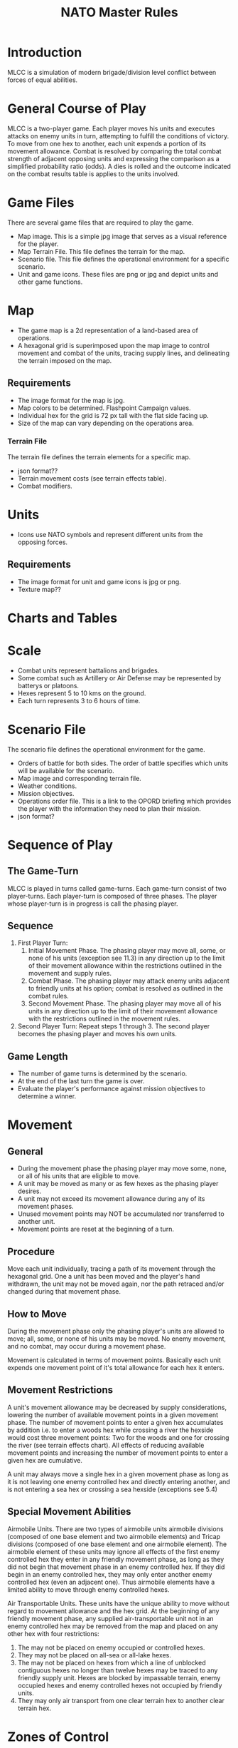 #+TITLE: NATO Master Rules
#+STARTUP: indent

* Introduction 
MLCC is a simulation of modern brigade/division level conflict between forces of
equal abilities.
 
* General Course of Play
MLCC is a two-player game.  Each player moves his units and executes attacks
on enemy units in turn, attempting to fulfill the conditions of victory.  To
move from one hex to another, each unit expends a portion of its movement
allowance.  Combat is resolved by comparing the total combat strength of
adjacent opposing units and expressing the comparison as a simplified
probability ratio (odds).  A dies is rolled and the outcome indicated on the
combat results table is applies to the units involved.

* Game Files
There are several game files that are required to play the game.
- Map image.  This is a simple jpg image that serves as a visual reference for
  the player.
- Map Terrain File.  This file defines the terrain for the map.
- Scenario file.  This file defines the operational environment for a specific
  scenario.
- Unit and game icons.  These files are png or jpg and depict units and other
  game functions.

* Map
- The game map is a 2d representation of a land-based area of operations.
- A hexagonal grid is superimposed upon the map image to control movement and
  combat of the units, tracing supply lines, and delineating the terrain imposed
  on the map.
** Requirements
- The image format for the map is jpg.
- Map colors to be determined.  Flashpoint Campaign values.
- Individual hex for the grid is 72 px tall with the flat side facing up.
- Size of the map can vary depending on the operations area.
*** Terrain File
The terrain file defines the terrain elements for a specific map.
- json format??
- Terrain movement costs (see terrain effects table).
- Combat modifiers.

* Units
- Icons use NATO symbols and represent different units from the opposing forces.
** Requirements
- The image format for unit and game icons is jpg or png.
- Texture map??
 
* Charts and Tables
* Scale
- Combat units represent battalions and brigades.
- Some combat such as Artillery or Air Defense may be represented by batterys or
  platoons.
- Hexes represent 5 to 10 kms on the ground.
- Each turn represents 3 to 6 hours of time.

* Scenario File
The scenario file defines the operational environment for the game.
- Orders of battle for both sides.  The order of battle specifies which units
  will be available for the scenario.
- Map image and corresponding terrain file.
- Weather conditions.
- Mission objectives.
- Operations order file.  This is a link to the OPORD briefing which provides
  the player with the information they need to plan their mission.
- json format?

* Sequence of Play
** The Game-Turn
MLCC is played in turns called game-turns.  Each game-turn consist of two
player-turns.  Each player-turn is composed of three phases.  The player whose
player-turn is in progress is call the phasing player.

** Sequence
1) First Player Turn:
   1. Initial Movement Phase. The phasing player may move all, some, or none of
      his units (exception see 11.3) in any direction up to the limit of their
      movement allowance within the restrictions outlined in the movement and
      supply rules.
   2. Combat Phase. The phasing player may attack enemy units adjacent to
      friendly units at his option; combat is resolved as outlined in the combat
      rules.
   3. Second Movement Phase. The phasing player may move all of his units in any
      direction up to the limit of their movement allowance with the
      restrictions outlined in the movement rules.
2) Second Player Turn:
   Repeat steps 1 through 3.  The second player becomes the phasing player and
   moves his own units.

** Game Length
- The number of game turns is determined by the scenario.
- At the end of the last turn the game is over.
- Evaluate the player's performance against mission objectives to determine a
  winner. 

* Movement
** General
- During the movement phase the phasing player may move some, none, or all of
  his units that are eligible to move.  
- A unit may be moved as many or as few hexes as the phasing player desires.
- A unit may not exceed its movement allowance during any of its movement phases.  
- Unused movement points may NOT be accumulated nor transferred to another unit.
- Movement points are reset at the beginning of a turn.

** Procedure
Move each unit individually, tracing a path of its movement through the
hexagonal grid.  One a unit has been moved and the player's hand withdrawn, the
unit may not be moved again, nor the path retraced and/or changed during that
movement phase.

** How to Move
During the movement phase only the phasing player's units are allowed to move;
all, some, or none of his units may be moved.  No enemy movement, and no combat,
may occur during a movement phase.

Movement is calculated in terms of movement points.  Basically each unit expends
one movement point of it's total allowance for each hex it enters.

** Movement Restrictions
A unit's movement allowance may be decreased by supply considerations, lowering
the number of available movement points in a given movement phase.  The number
of movement points to enter a given hex accumulates by addition i.e. to enter a
woods hex while crossing a river the hexside would cost three movement points:
Two for the woods and one for crossing the river (see terrain effects chart).
All effects of reducing available movement points and increasing the number of
movement points to enter a given hex are cumulative.

A unit may always move a single hex in a given movement phase as long as it is
not leaving one enemy controlled hex and directly entering another, and is not
entering a sea hex or crossing a sea hexside (exceptions see 5.4)

** Special Movement Abilities
Airmobile Units.  There are two types of airmobile units airmobile divisions
(composed of one base element and two airmobile elements) and Tricap divisions
(composed of one base element and one airmobile element).  The airmobile element
of these units may ignore all effects of the first enemy controlled hex they
enter in any friendly movement phase, as long as they did not begin that
movement phase in an enemy controlled hex.  If they did begin in an enemy
controlled hex, they may only enter another enemy controlled hex (even an
adjacent one).  Thus airmobile elements have a limited ability to move through
enemy controlled hexes.

Air Transportable Units.  These units have the unique ability to move without
regard to movement allowance and the hex grid.  At the beginning of any friendly
movement phase, any supplied air-transportable unit not in an enemy controlled
hex may be removed from the map and placed on any other hex with four
restrictions: 

1. The may not be placed on enemy occupied or controlled hexes.
2. They may not be placed on all-sea or all-lake hexes.
3. The may not be placed on hexes from which a line of unblocked contiguous
   hexes no longer than twelve hexes may be traced to any friendly supply unit.
   Hexes are blocked by impassable terrain, enemy occupied hexes and enemy
   controlled hexes not occupied by friendly units.
4. They may only air transport from one clear terrain hex to another clear
   terrain hex. 

* Zones of Control
** Movement Effects
- Upon entering an enemy controlled hex a unit must stop and may not move again in
  that movement phase (exception 6.2).  However, units expend no additional
  movement points to enter an enemy controlled hex (only normal terrain costs).
- A unit may never move from one enemy controlled hex directly to another enemy
  controlled hex (see exception 6.2).
- A unit that starts its movement phase in an enemy controlled hex may move out
  and re-enter another enemy controlled hex, providing it does not move directly
  from one to another.  It must first enter at least one non-controlled hex.

** Airmobile Effects
The airmobile elements of Airmobile and Tricap units may move from one enemy
controlled hex directly to another enemy controlled hex once per movement phase
(see 5.4).  They are the only units with this ability.

** Combat Effects
Zones of control do not affect combat attacking is completely voluntary and the
presence of a unit's zone of control in a friendly occupied hex does not force
combat.

** Retreat Effects
Units may not retreat (due to combat; see the CRT) into or through an enemy
controlled hex, unless another friendly unit already occupies the controlled
hex.  Thus, for retreat purposes, enemy controlled hexes are negated by friendly
units.

** Supply Effects
Supply lines may not be traced through enemy controlled hexes unless that hex is
occupied by a friendly unit.  Thus, for supply purposes, friendly units negate
enemy controlled hexes.

* Stacking
The opposing forces may stack a maximum of two units of any type per hex, while
the blue forces player may stack only one division or its equivalent.  A supply
unit counts as a division-sized unit for both sides where stacking is concerned.

** Movement Effect
Units may not move through hexes in violation of the stacking limitations.  The
stacking limit applies at all times during the friendly movement phase.  Units
may not overstack voluntarily.  Thus a unit could not be moved into or through a
hex if the combination of the moving and stationary unit violated stacking
limitations (see 9.2).

** Combat Effect
All units which are in a hex under attack must be attacked; their separate
defense strengths are totaled and the entire combined strength must be attacked.
Units stacked together may not be attacked separately. If one unit in a stack of
units is attacking a given hex, the remaining units are under no compulsion to
join in the attack.  They may attack different hexes, or not attack at all.

** Unit Buildup and Breakdown
The blue forces player may, at his option, break down (i.e. create more, smaller
units from a single unit) or build up (i.e. combine several smaller units into
one stronger unit) certain units into other configurations.  Units to be
combined must be of the same nationality and must start the movement phase
stacked together.  Units when broken down are replaced in the same nationality.
Combining or breaking down requires the expenditure of all eight movement points
from the initiating units.  Units may never change nationality when breaking
down or building up.  Only the blue force player may break down or combine
units.  Building up or breaking down takes place at the beginning of the
friendly movement phase (this should be a command action), and all movement is
denied any units that engage in either operation.  Unit types have no effect on
building up or breaking down, only the units strengths and allowance.

The following substitutions can be made:

Images of units broken into sub units.

* Combat
** General Rule
Combat occurs between adjacent opposing units a the phasing player's
discretion.  The phasing player is the attacker, the non-phasing player the
defender, regardless of their overall strategic position.

** Procedure
Total the combat strengths for all the attacking units in a specific attack
and compare it to the total combat strength of all unit in the hex under
attack.  State the comparison as a probability ration: attacker's strength to
defender's strength.  Round off the ratio in favor of the defender to conform
to the simplified odds found on the combat results table, roll the die and
read the result on the appropriate line under odds.  Apply the result
immediately, before resolving any other attacks being made during that combat
phase.

** Which Units May Attack
1. During the combat phase of his player-turn, the phasing player may attack any
   and all enemy units adjacent to friendly units.  Only those friendly units
   directly adjacent to a given enemy unit may participate in an attack upon that
   unit.

2. Attacking is completely voluntary; units are never compelled to attack, and not
   every unit adjacent to an enemy unit need participate in any attack.  Friendly
   units in a stack that are not participating in a given attack are never affected
   by the results of an attack.

3. An enemy occupied hex may be attacked by as many units as can be brought to
   bear in the six adjacent hexes.

4. No unit may attack more than once per combat phase, and no enemy unit may be
   attacked more than once per combat phase.

** Multiple Unit and Multi-hex Combat
- All units defending in a given hex must be involved in the combat, and they
  must all be attacked as a single strength.  The defender may not voluntarily
  withhold any units in a hex under attack.  The attacker must attack all the
  units as a whole, i.e., the strengths of all the units in the hex are totaled,
  and this total strength is attacked.  Different units in a given hex may not,
  therefore, be attacked separately.

- Other units in a hex that contains an attacking unit need not participate in
  that same attack or any other attack.  Thus when one unit in a stack of three
  is attacking a given hex, one or the other units could attack a different hex,
  and the third could participate in no attack.

- If a unit or units is adjacent to more than one enemy-occupied hex, it could
  attack all of them in a single combat.  Thus units in a single hex can attack
  more than one other hex.  the only requirement is that all attacking units
  must be adjacent to all defending units.

** Combat Odds Calculation
Combat odds are always rounded off in favor of the defender.  For example, an
attack with a combat strength of 26 points against a hex defending with nine
strength points, for an odds ratio of 26:9, would round off to a 2-1 combat
situation for combat resolution purposes.  That column on the combat results
table would be used.

** Effect on Unit Strength
Combat strengths of units may be affected by terrain and supply considerations
(see terrain effects chart and the supply rules).  This is always expressed as
the combat strength being "halved", all fractions are retained.  This an
unsupplied unit attacking across a river hexside would be quartered in attack
strength (halved and then halved again).  In this case a unit with an attack
strength of five would effectively use 1.25 strength points in the attack.
 
** NATO Battlegroups
1. If, due to any combat result (De, Ae, or Ex) a blue forces 5-5-8 or 6-6-8
   unit is eliminated, it is removed from the map and replaced with a
   "battlegroup" unit (1-2-8). Only blue force 5-5-8 or 6-6-8 units receive this
   benefit. The battlegroup unit is immediately placed on the hex in which the
   blue force 5-5-8 or 6-6-8 unit was eliminated, and suffers no further combat
   effects in that phase. This, if the original unit was eliminated due to
   inability to retreat, the battlegroup unit need not retreat (however, see
   Nuclear Combat Rules).

2. In cases where a battlegroup unit is formed due to an "Exchange" combat result,
   the opposing force player must still remove a number of strength points equal
   to or greater than the original unit, not the original unit minus the strength
   points of the battlegroup formed.

3. Battlegroup units are identical in all ways to regular brigades of their
   respective nationality, i.e. they are considered brigades for stacking
   purposes and may be used as such in building units (see 7.3).  Unit types may
   be ignored in replacing with battlegroups.

* Combat Results Table

          Combat odds (Attack Strength / Defense Strength
| DR | 1-1 | 2-1 | 3-1 | 4-1 | 5-1 | 6-1 | 7-1 | 8-1 | 9-1 | 10-1 |
|----+-----+-----+-----+-----+-----+-----+-----+-----+-----+------|
|  1 | Dr1 | Dr2 | Dr2 | Dr2 | Dr3 | Dr3 | Dr3 | De  | De  | De   |
|  2 | Dr1 | Dr1 | Dr2 | Dr2 | Dr2 | Dr3 | Dr3 | Dr3 | De  | De   |
|  3 | Ar1 | Dr1 | Dr1 | Dr2 | Dr2 | Dr2 | Dr3 | Dr3 | Dr3 | De   |
|  4 | Ar1 | Ar1 | Dr1 | Dr1 | Dr1 | Dr2 | Dr3 | Dr3 | Dr3 | Ex   |
|  5 | Ar1 | Ex  | Ex  | Dr1 | Dr1 | Dr2 | Ex  | Ex  | Ex  | Ex   |
|  6 | Ae  | Ae  | Ar1 | Ex  | Ex  | Ex  | Ex  | Ex  | Ex  | Ex   |

Odds less than 1-1 are NOT permitted; Odds greater than 10-1 are treated as
10-1.

** Explanation of Results
** How to Retreat
** Advance After Combat

* Terrain Effects Chart

| Terrain Type         | Movement Point Cost      | Effect on Combat       |
|----------------------+--------------------------+------------------------|
| Clear                | 1 MP                     | No Effect              |
| Forest               | 2 MPs                    | 2 * Defense Strength   |
| Mountain             | 6 MPs                    | 2 * Defense Strengths  |
| Mountain Pass        | 2 MPs                    | 2 * Defense Strengths  |
| City                 | 1 MP                     | 2 * Defnse Strengths   |
| River Hexside        | 1 additional MP to cross | Attacker Strength * .5 |
| All-Sea and All Lake | Entry Prohibited         | Combat Prohibited      |
| Sea Hexsides         | Movement Prohibited      | Attacking Prohibited   |

* Supply
** General Rules
Supply affects a unit's ability to move and fight.  There are three types of
supply: Movement supplt, attack supply and defense supply.  Blue force and
opposing force units experience the same effects from movement and defense
supply, but differ in attack supply.  Units are said to be either supplied or
unsupplied for movement and defense supply purposes.  For attack supply units
are said to be in minimum, normal, or maximum suppoly or unsupplied.  The state
of supply is dependent on the unit's distance from a supply is dependent on the
unit's distance from a supply source.  Units are unsupplied if the do not meet
any of the supplied requirements.  See the supply effects chart (11.6) for
effects of supply.

** Procedure:
Units trace supply to supply sources in the same manner as they move, countring
movement points to cross the intervening hexes to the source.  Supply for
mveoement is determined at the beginning of a movement phase for every unit.  A
unit that is unsupplied for movement at the beginning of a movement for movement
at the beginning of a movement phase is unsupplied for the entire movement phase
and a supplied unit at the beginning of a movement phase is in supply for the
entire movement phase.  Supply for combat (attack or defense) is determined at
the instant of combat.

** Supply Source and Lines
1. The opposing forces player may use only friendly supply units which are
   connected by a line of unblocked hexes to the east edge of the map as supply
   sources.
2. To use a supply source for a supplied state in movement or defense supply or
   minimum or normal attack supply, opposing force units must be within six
   movement points, traced through unblocked hexes, of a supply source, counting
   from the unit to the supply unit.  to use a supply unit for maximum attack
   supply, the supplies unit must be adjacent to the supply unit.

** Warsaw Pact Supply Limitations
** Supply Unit Movement
** Reinforcements
** Blocking Supply Lines
** Supply Effects Chart
